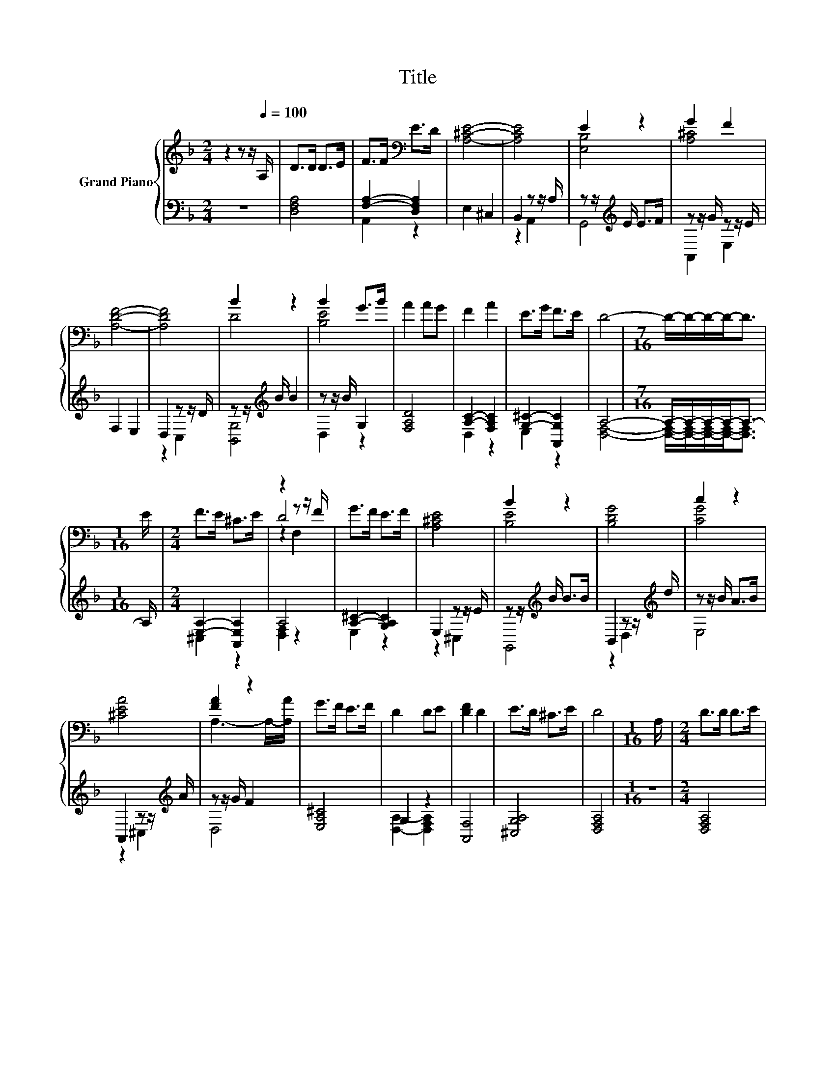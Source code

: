 X:1
T:Title
%%score { ( 1 4 5 ) | ( 2 3 ) }
L:1/8
M:2/4
K:F
V:1 treble nm="Grand Piano"
V:4 treble 
V:5 treble 
V:2 bass 
V:3 bass 
V:1
 z2 z z/[Q:1/4=100] A,/ | D>D D>E | F>F[K:bass] E>D | [A,^CE]4- | [A,CE]4 | E2 z2 | G2 F2 | %7
 [A,DF]4- | [A,DF]4 | B2 z2 | B2 G>B | A2 AG | F2 A2 | E>G F>E | D4- |[M:7/16] D/-D/-D/-D-<D | %16
[M:1/16] E/ |[M:2/4] F>E ^C>E | z2 z z/ F/ | G>F E>F | [A,^CE]4 | B2 z2 | [B,DG]4 | c2 z2 | %24
 [^CEA]4 | [FA]2 z2 | G>F E>F | D2 DE | [DF]2 D2 | E>D ^C>E | D4 |[M:1/16] A,/ |[M:2/4] D>D D>E | %33
 F>F[K:bass] E>D | [A,^CE]4- | [A,CE]4 | E2 z2 | G2 z2 | [A,DF]4- | [A,DF]4 | B2 z2 | B2 z2 | %42
 A2 AG | F2 A2 | E>G F>E | D4- | %46
[M:23/16] D/-D/-D/-D-<D z/ z/ z/ z/ z/ z/ z/ z/ z/ z/ z/ z/ z/ z/ z |] %47
V:2
 z4 | [D,F,A,]4 | [F,A,]2- [D,F,A,]2 | E,2 ^C,2 | B,,2 z z/ A,/ | z z/[K:treble] E/ E>F | %6
 z z/ G/ z z/ E/ | F,2 E,2 | D,2 z z/ D/ | z z/[K:treble] B/ B2 | z z/ B/ G,2 | [F,A,D]4 | %12
 [A,C]2- [F,A,C]2 | [G,^C]2- [A,,G,C]2 | A,4- |[M:7/16] A,/-A,/-A,/-A,-<A,- |[M:1/16] A,/ | %17
[M:2/4] [E,A,]2- [A,,E,A,]2 | A,4 | [A,^C]2- [G,A,C]2 | E,2 z z/ E/ | z z/[K:treble] B/ B>B | %22
 B,,2 z z/[K:treble] d/ | z z/ B/ A>B | A,,2 z z/[K:treble] A/ | z z/ G/ F2 | [E,A,^C]4 | G,2 z2 | %28
 [A,,F,]4 | [^C,G,A,]4 | [D,F,A,]4 |[M:1/16] z/ |[M:2/4] [D,F,A,]4 | [F,A,]4 | E,2 ^C,2 | %35
 B,,2 z z/ A,/ | z z/[K:treble] E/ E>F | z z/ G/ z z/ E/ | F,2 E,2 | D,2 z z/ D/ | %40
 z z/[K:treble] B/ B2 | z z/ B/ G,2 | [F,A,D]4 | [A,C]2- [F,A,C]2 | [G,^C]2- [A,,G,C]2 | %45
 [D,F,A,]4- | %46
[M:23/16] [D,F,A,]/-[D,F,A,]/-[D,F,A,]/-[D,F,A,]-<[D,F,A,] z/ z/ z/ z/ z/ z/ z/ z/ z/ z/ z/ z/ z/ z/ z |] %47
V:3
 x4 | x4 | A,,2 z2 | x4 | z2 A,,2 | G,,4[K:treble] | A,,2 E,2 | x4 | z2 C,2 | [B,,G,]4[K:treble] | %10
 D,2 z2 | x4 | D,2 z2 | E,2 z2 | [D,F,]4- |[M:7/16] [D,F,]/-[D,F,]/-[D,F,]/-[D,F,]-<[D,F,] | %16
[M:1/16] x/ |[M:2/4] ^C,2 z2 | [D,F,]2 z2 | E,2 z2 | z2 ^C,2 | G,,4[K:treble] | z2 D,2[K:treble] | %23
 E,4 | z2 ^C,2[K:treble] | D,4 | x4 | [D,A,]2- [D,F,A,]2 | x4 | x4 | x4 |[M:1/16] x/ |[M:2/4] x4 | %33
 A,,2 D,2 | x4 | z2 A,,2 | G,,4[K:treble] | A,,2 E,2 | x4 | z2 C,2 | [B,,G,]4[K:treble] | D,2 z2 | %42
 x4 | D,2 z2 | E,2 z2 | x4 |[M:23/16] x23/2 |] %47
V:4
 x4 | x4 | x2[K:bass] x2 | x4 | x4 | [E,B,]4 | [A,^C]4 | x4 | x4 | D4 | [B,E]4 | x4 | x4 | x4 | %14
 x4 |[M:7/16] x7/2 |[M:1/16] x/ |[M:2/4] x4 | D4 | x4 | x4 | [B,E]4 | x4 | [CG]4 | x4 | %25
 A,3- A,/-[A,A]/ | x4 | x4 | x4 | x4 | x4 |[M:1/16] x/ |[M:2/4] x4 | x2[K:bass] x2 | x4 | x4 | %36
 [E,B,]4 | [A,^C]2- [A,CF]2 | x4 | x4 | D4 | [B,E]2- [B,-E-G]>[B,EB] | x4 | x4 | x4 | x4 | %46
[M:23/16] x23/2 |] %47
V:5
 x4 | x4 | x2[K:bass] x2 | x4 | x4 | x4 | x4 | x4 | x4 | x4 | x4 | x4 | x4 | x4 | x4 | %15
[M:7/16] x7/2 |[M:1/16] x/ |[M:2/4] x4 | z2 F,2 | x4 | x4 | x4 | x4 | x4 | x4 | x4 | x4 | x4 | x4 | %29
 x4 | x4 |[M:1/16] x/ |[M:2/4] x4 | x2[K:bass] x2 | x4 | x4 | x4 | x4 | x4 | x4 | x4 | x4 | x4 | %43
 x4 | x4 | x4 |[M:23/16] x23/2 |] %47

